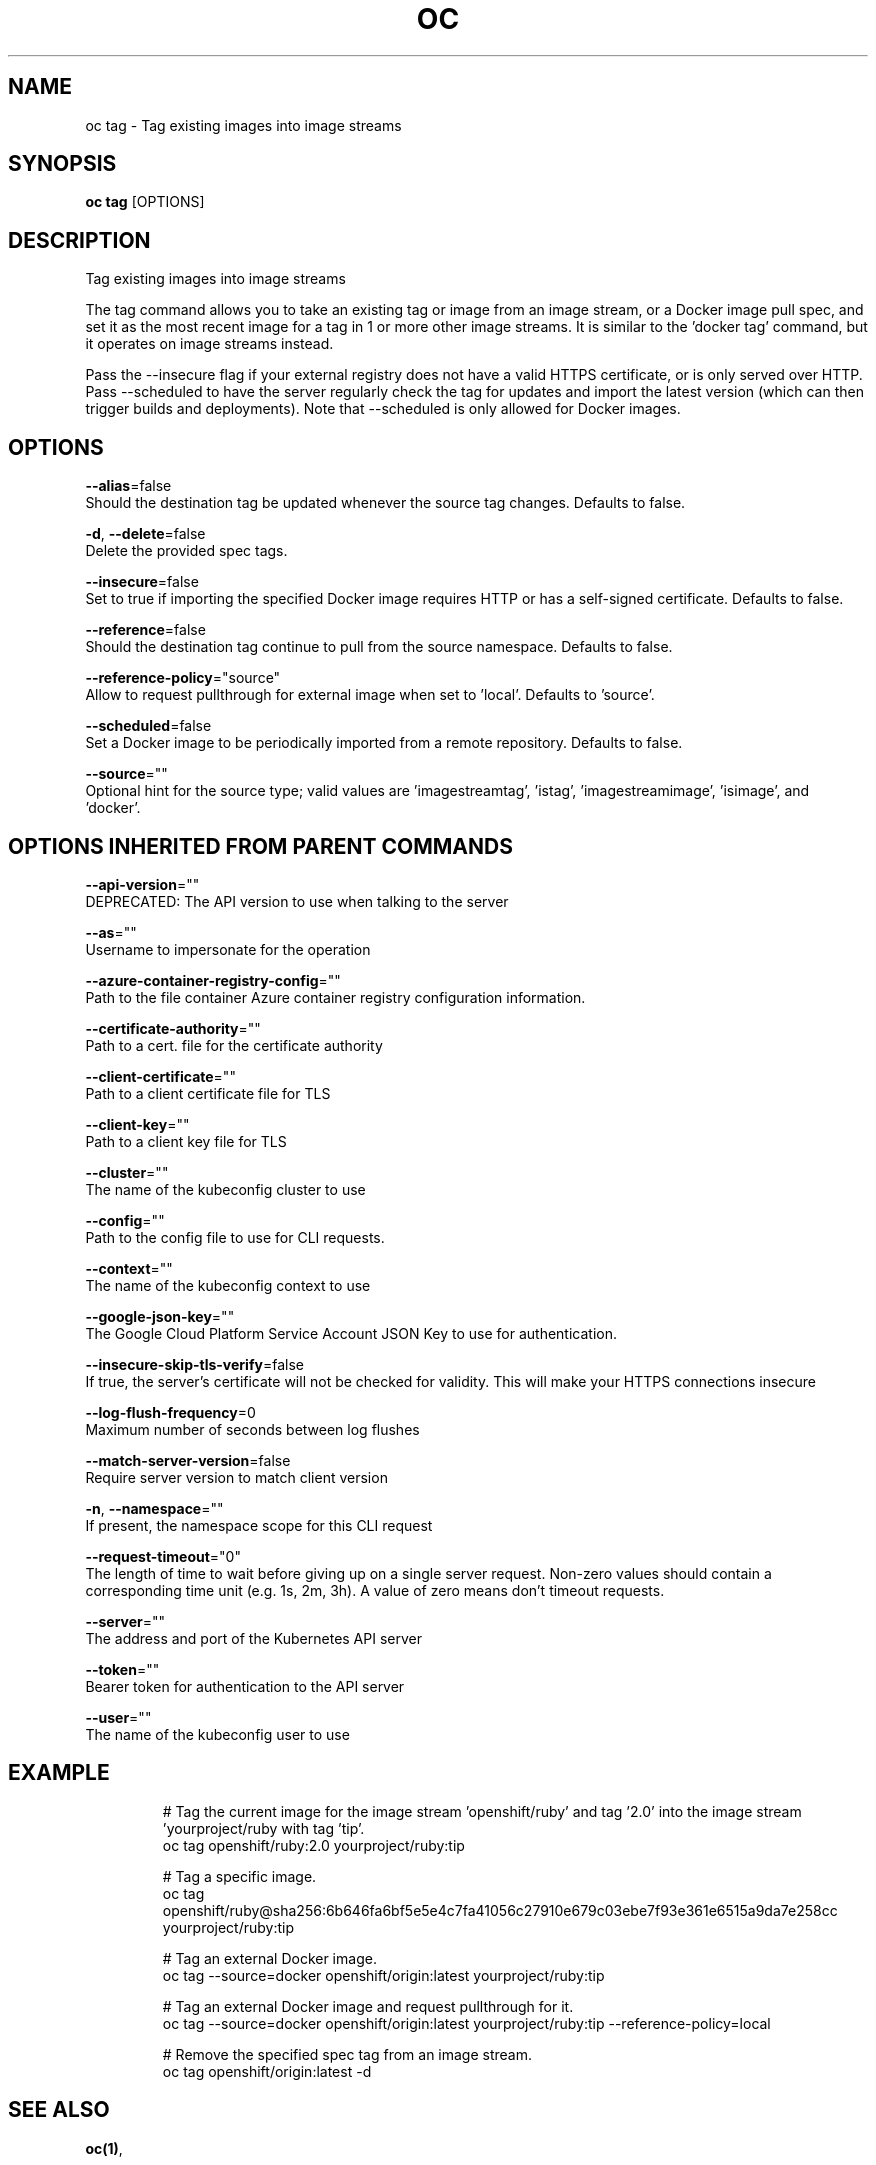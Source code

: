 .TH "OC" "1" " Openshift CLI User Manuals" "Openshift" "June 2016"  ""


.SH NAME
.PP
oc tag \- Tag existing images into image streams


.SH SYNOPSIS
.PP
\fBoc tag\fP [OPTIONS]


.SH DESCRIPTION
.PP
Tag existing images into image streams

.PP
The tag command allows you to take an existing tag or image from an image stream, or a Docker image pull spec, and set it as the most recent image for a tag in 1 or more other image streams. It is similar to the 'docker tag' command, but it operates on image streams instead.

.PP
Pass the \-\-insecure flag if your external registry does not have a valid HTTPS certificate, or is only served over HTTP. Pass \-\-scheduled to have the server regularly check the tag for updates and import the latest version (which can then trigger builds and deployments). Note that \-\-scheduled is only allowed for Docker images.


.SH OPTIONS
.PP
\fB\-\-alias\fP=false
    Should the destination tag be updated whenever the source tag changes. Defaults to false.

.PP
\fB\-d\fP, \fB\-\-delete\fP=false
    Delete the provided spec tags.

.PP
\fB\-\-insecure\fP=false
    Set to true if importing the specified Docker image requires HTTP or has a self\-signed certificate. Defaults to false.

.PP
\fB\-\-reference\fP=false
    Should the destination tag continue to pull from the source namespace. Defaults to false.

.PP
\fB\-\-reference\-policy\fP="source"
    Allow to request pullthrough for external image when set to 'local'. Defaults to 'source'.

.PP
\fB\-\-scheduled\fP=false
    Set a Docker image to be periodically imported from a remote repository. Defaults to false.

.PP
\fB\-\-source\fP=""
    Optional hint for the source type; valid values are 'imagestreamtag', 'istag', 'imagestreamimage', 'isimage', and 'docker'.


.SH OPTIONS INHERITED FROM PARENT COMMANDS
.PP
\fB\-\-api\-version\fP=""
    DEPRECATED: The API version to use when talking to the server

.PP
\fB\-\-as\fP=""
    Username to impersonate for the operation

.PP
\fB\-\-azure\-container\-registry\-config\fP=""
    Path to the file container Azure container registry configuration information.

.PP
\fB\-\-certificate\-authority\fP=""
    Path to a cert. file for the certificate authority

.PP
\fB\-\-client\-certificate\fP=""
    Path to a client certificate file for TLS

.PP
\fB\-\-client\-key\fP=""
    Path to a client key file for TLS

.PP
\fB\-\-cluster\fP=""
    The name of the kubeconfig cluster to use

.PP
\fB\-\-config\fP=""
    Path to the config file to use for CLI requests.

.PP
\fB\-\-context\fP=""
    The name of the kubeconfig context to use

.PP
\fB\-\-google\-json\-key\fP=""
    The Google Cloud Platform Service Account JSON Key to use for authentication.

.PP
\fB\-\-insecure\-skip\-tls\-verify\fP=false
    If true, the server's certificate will not be checked for validity. This will make your HTTPS connections insecure

.PP
\fB\-\-log\-flush\-frequency\fP=0
    Maximum number of seconds between log flushes

.PP
\fB\-\-match\-server\-version\fP=false
    Require server version to match client version

.PP
\fB\-n\fP, \fB\-\-namespace\fP=""
    If present, the namespace scope for this CLI request

.PP
\fB\-\-request\-timeout\fP="0"
    The length of time to wait before giving up on a single server request. Non\-zero values should contain a corresponding time unit (e.g. 1s, 2m, 3h). A value of zero means don't timeout requests.

.PP
\fB\-\-server\fP=""
    The address and port of the Kubernetes API server

.PP
\fB\-\-token\fP=""
    Bearer token for authentication to the API server

.PP
\fB\-\-user\fP=""
    The name of the kubeconfig user to use


.SH EXAMPLE
.PP
.RS

.nf
  # Tag the current image for the image stream 'openshift/ruby' and tag '2.0' into the image stream 'yourproject/ruby with tag 'tip'.
  oc tag openshift/ruby:2.0 yourproject/ruby:tip
  
  # Tag a specific image.
  oc tag openshift/ruby@sha256:6b646fa6bf5e5e4c7fa41056c27910e679c03ebe7f93e361e6515a9da7e258cc yourproject/ruby:tip
  
  # Tag an external Docker image.
  oc tag \-\-source=docker openshift/origin:latest yourproject/ruby:tip
  
  # Tag an external Docker image and request pullthrough for it.
  oc tag \-\-source=docker openshift/origin:latest yourproject/ruby:tip \-\-reference\-policy=local
  
  
  # Remove the specified spec tag from an image stream.
  oc tag openshift/origin:latest \-d

.fi
.RE


.SH SEE ALSO
.PP
\fBoc(1)\fP,


.SH HISTORY
.PP
June 2016, Ported from the Kubernetes man\-doc generator
